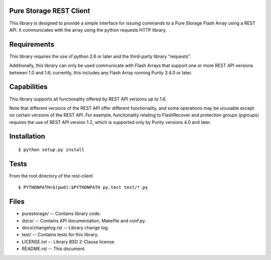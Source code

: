 Pure Storage REST Client
========================
This library is designed to provide a simple interface for issuing commands to
a Pure Storage Flash Array using a REST API. It communicates with the array
using the python requests HTTP library.


Requirements
============
This library requires the use of python 2.6 or later and the third-party
library "requests".

Additionally, this library can only be used communicate with Flash Arrays that
support one or more REST API versions between 1.0 and 1.6; currently, this
includes any Flash Array running Purity 3.4.0 or later.


Capabilities
============
This library supports all functionality offered by REST API versions up to 1.6.

Note that different versions of the REST API offer different functionality, and
some operations may be unusable except on certain versions of the REST API. For
example, functionality relating to FlashRecover and protection groups (pgroups)
requires the use of REST API version 1.2, which is supported only by Purity
versions 4.0 and later.


Installation
============
::

 $ python setup.py install


Tests
=====
From the root directory of the rest-client
::

 $ PYTHONPATH=$(pwd):$PYTHONPATH py.test test/*.py


Files
=====
* purestorage/ -- Contains library code.
* docs/ -- Contains API documentation, Makefile and conf.py.
* docs/changelog.rst -- Library change log.
* test/ -- Contains tests for this library.
* LICENSE.txt -- Library BSD 2-Clause license.
* README.rst -- This document.
